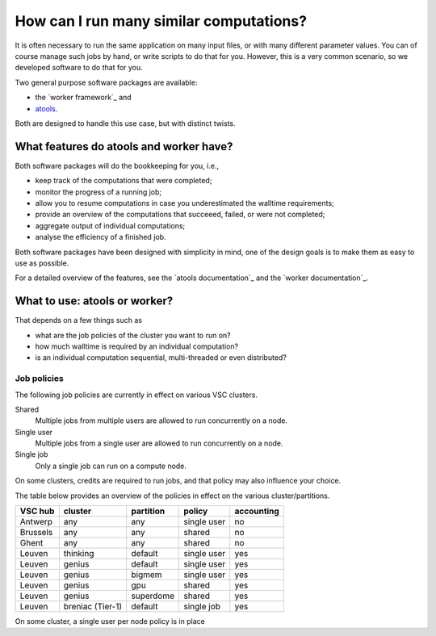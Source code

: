 How can I run many similar computations?
========================================

It is often necessary to run the same application on many input files,
or with many different parameter values.  You can of course manage such
jobs by hand, or write scripts to do that for you.  However, this is a
very common scenario, so we developed software to do that for you.

Two general purpose software packages are available:

- the `worker framework`_ and
- `atools <atools documentation>`_.

Both are designed to handle this use case, but with distinct twists.


What features do atools and worker have?
----------------------------------------

Both software packages will do the bookkeeping for you, i.e.,

- keep track of the computations that were completed;
- monitor the progress of a running job; 
- allow you to resume computations in case you underestimated
  the walltime requirements;
- provide an overview of the computations that succeeed, failed,
  or were not completed;
- aggregate output of individual computations;
- analyse the efficiency of a finished job.

Both software packages have been designed with simplicity in mind,
one of the design goals is to make them as easy to use as possible.

For a detailed overview of the features, see the `atools documentation`_
and the `worker documentation`_.


What to use: atools or worker?
------------------------------

That depends on a few things such as

- what are the job policies of the cluster you want to run on?
- how much walltime is required by an individual computation?
- is an individual computation sequential, multi-threaded or
  even distributed?


Job policies
~~~~~~~~~~~~

The following job policies are currently in effect on various VSC clusters.

Shared
   Multiple jobs from multiple users are allowed to run concurrently
   on a node.
Single user
   Multiple jobs from a single user are allowed to run concurrently
   on a node.
Single job
   Only a single job can run on a compute node.

On some clusters, credits are required to run jobs, and that policy may
also influence your choice.

The table below provides an overview of the policies in effect on the
various cluster/partitions.

+----------+--------------------+-----------+-------------+------------+
| VSC hub  | cluster            | partition | policy      | accounting |
+==========+====================+===========+=============+============+
| Antwerp  | any                | any       | single user | no         |
+----------+--------------------+-----------+-------------+------------+
| Brussels | any                | any       | shared      | no         |
+----------+--------------------+-----------+-------------+------------+
| Ghent    | any                | any       | shared      | no         |
+----------+--------------------+-----------+-------------+------------+
| Leuven   | thinking           | default   | single user | yes        |
+----------+--------------------+-----------+-------------+------------+
| Leuven   | genius             | default   | single user | yes        |
+----------+--------------------+-----------+-------------+------------+
| Leuven   | genius             | bigmem    | single user | yes        |
+----------+--------------------+-----------+-------------+------------+
| Leuven   | genius             | gpu       | shared      | yes        |
+----------+--------------------+-----------+-------------+------------+
| Leuven   | genius             | superdome | shared      | yes        |
+----------+--------------------+-----------+-------------+------------+
| Leuven   | breniac (Tier-1)   | default   | single job  | yes        |
+----------+--------------------+-----------+-------------+------------+


On some cluster, a single user per node policy is in place

